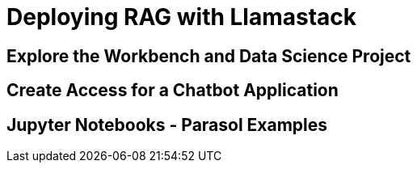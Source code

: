 = Deploying RAG with Llamastack

[#workbench-exploration]
== Explore the Workbench and Data Science Project

[#chatbot-access]
== Create Access for a Chatbot Application

[#jupyter-notebooks]
== Jupyter Notebooks - Parasol Examples 